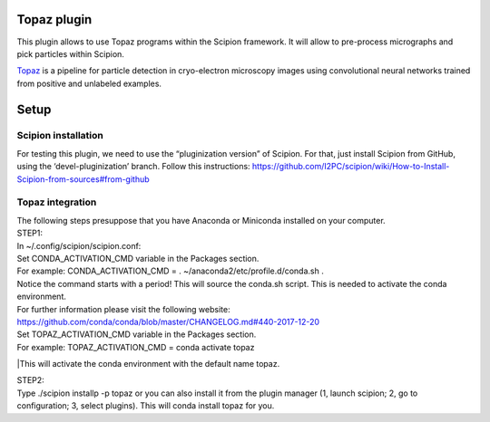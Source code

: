 Topaz plugin
============

This plugin allows to use Topaz programs within the Scipion framework.
It will allow to pre-process micrographs and pick particles within
Scipion.

`Topaz`_ is a pipeline for particle detection in cryo-electron
microscopy images using convolutional neural networks trained from
positive and unlabeled examples.

Setup
=====
Scipion installation
--------------------

For testing this plugin, we need to use the “pluginization version” of
Scipion. For that, just install Scipion from GitHub, using the
‘devel-pluginization’ branch. Follow this instructions:
https://github.com/I2PC/scipion/wiki/How-to-Install-Scipion-from-sources#from-github

Topaz integration
-----------------
| The following steps presuppose that you have Anaconda or Miniconda installed on your computer.  
| STEP1:
| In ~/.config/scipion/scipion.conf: 
| Set CONDA_ACTIVATION_CMD variable in the Packages section.
| For example: CONDA_ACTIVATION_CMD = . ~/anaconda2/etc/profile.d/conda.sh . 
| Notice the command starts with a period! This will source the conda.sh script.
  This is needed to activate the conda environment.
| For further information please visit the following website:
| https://github.com/conda/conda/blob/master/CHANGELOG.md#440-2017-12-20
| Set TOPAZ_ACTIVATION_CMD variable in the Packages section. 
| For example: TOPAZ_ACTIVATION_CMD = conda activate topaz 
|This will activate the conda environment with the default name topaz.

| STEP2:
| Type ./scipion installp -p topaz or you can also install it from the
  plugin manager (1, launch scipion; 2, go to configuration; 3, select
  plugins). This will conda install topaz for you.

.. _Topaz: https://github.com/tbepler/topaz
